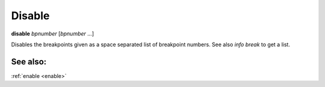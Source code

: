 .. _disable:

Disable
-------
**disable** *bpnumber* [*bpnumber* ...]

Disables the breakpoints given as a space separated list of breakpoint
numbers. See also `info break` to get a list.

See also:
+++++++++
:ref:`enable <enable>`
